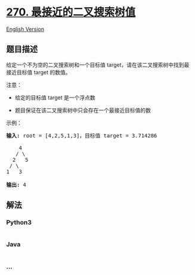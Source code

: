 * [[https://leetcode-cn.com/problems/closest-binary-search-tree-value][270.
最接近的二叉搜索树值]]
  :PROPERTIES:
  :CUSTOM_ID: 最接近的二叉搜索树值
  :END:
[[./solution/0200-0299/0270.Closest Binary Search Tree Value/README_EN.org][English
Version]]

** 题目描述
   :PROPERTIES:
   :CUSTOM_ID: 题目描述
   :END:

#+begin_html
  <!-- 这里写题目描述 -->
#+end_html

#+begin_html
  <p>
#+end_html

给定一个不为空的二叉搜索树和一个目标值
target，请在该二叉搜索树中找到最接近目标值 target 的数值。

#+begin_html
  </p>
#+end_html

#+begin_html
  <p>
#+end_html

注意：

#+begin_html
  </p>
#+end_html

#+begin_html
  <ul>
#+end_html

#+begin_html
  <li>
#+end_html

给定的目标值 target 是一个浮点数

#+begin_html
  </li>
#+end_html

#+begin_html
  <li>
#+end_html

题目保证在该二叉搜索树中只会存在一个最接近目标值的数

#+begin_html
  </li>
#+end_html

#+begin_html
  </ul>
#+end_html

#+begin_html
  <p>
#+end_html

示例：

#+begin_html
  </p>
#+end_html

#+begin_html
  <pre><strong>输入:</strong> root = [4,2,5,1,3]，目标值 target = 3.714286

      4
     / \
    2   5
   / \
  1   3

  <strong>输出:</strong> 4
  </pre>
#+end_html

** 解法
   :PROPERTIES:
   :CUSTOM_ID: 解法
   :END:

#+begin_html
  <!-- 这里可写通用的实现逻辑 -->
#+end_html

#+begin_html
  <!-- tabs:start -->
#+end_html

*** *Python3*
    :PROPERTIES:
    :CUSTOM_ID: python3
    :END:

#+begin_html
  <!-- 这里可写当前语言的特殊实现逻辑 -->
#+end_html

#+begin_src python
#+end_src

*** *Java*
    :PROPERTIES:
    :CUSTOM_ID: java
    :END:

#+begin_html
  <!-- 这里可写当前语言的特殊实现逻辑 -->
#+end_html

#+begin_src java
#+end_src

*** *...*
    :PROPERTIES:
    :CUSTOM_ID: section
    :END:
#+begin_example
#+end_example

#+begin_html
  <!-- tabs:end -->
#+end_html
